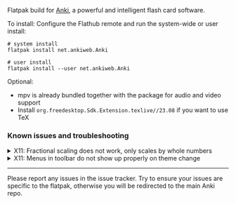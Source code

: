 Flatpak build for [[https://apps.ankiweb.net/][Anki]], a powerful and intelligent flash card software.

To install: Configure the Flathub remote and run the system-wide or user install:
#+begin_src shell
# system install
flatpak install net.ankiweb.Anki

# user install
flatpak install --user net.ankiweb.Anki
#+end_src

Optional:
- mpv is already bundled together with the package for audio and video support
- Install =org.freedesktop.Sdk.Extension.texlive//23.08= if you want to use TeX

*** Known issues and troubleshooting
#+begin_html
<details>
<summary>X11: Fractional scaling does not work, only scales by whole numbers</summary>
Try running the app as follows: <code>flatpak run --env=QT_SCALE_FACTOR_ROUNDING_POLICY=passthrough net.ankiweb.Anki</code>. If scaling works properly, add an override with <code>flatpak override --env=QT_SCALE_FACTOR_ROUNDING_POLICY=passthrough net.ankiweb.Anki</code> or with Flatseal.
</details>
#+end_html

#+begin_html
<details>
<summary>X11: Menus in toolbar do not show up properly on theme change</summary>
Theme changes do not appear to not hot-load properly on X11. Restart the application after changing the theme.
</details>
#+end_html

#+html: <hr/>

Please report any issues in the issue tracker. Try to ensure your issues are specific to the flatpak, otherwise you will be redirected to the main Anki repo.
